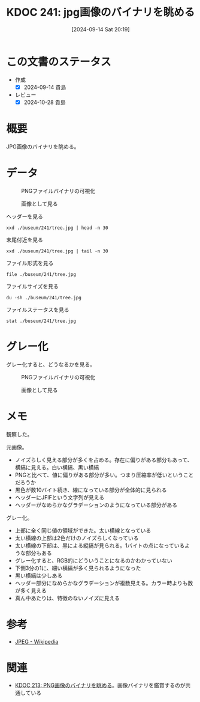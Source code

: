 :properties:
:ID: 20240914T201947
:mtime:    20241102180345 20241028185808
:ctime:    20241028185808
:end:
#+title:      KDOC 241: jpg画像のバイナリを眺める
#+date:       [2024-09-14 Sat 20:19]
#+filetags:   :code:
#+identifier: 20240914T201947

* この文書のステータス
- 作成
  - [X] 2024-09-14 貴島
- レビュー
  - [X] 2024-10-28 貴島

* 概要
JPG画像のバイナリを眺める。

* データ

#+caption: PNGファイルバイナリの可視化
[[file:./buseum/241/bin.png]]

#+caption: 画像として見る
[[file:./buseum/241/tree.jpg]]

#+caption: ヘッダーを見る
#+begin_src shell
  xxd ./buseum/241/tree.jpg | head -n 30
#+end_src

#+RESULTS:
#+begin_src
00000000: ffd8 ffe0 0010 4a46 4946 0001 0100 0001  ......JFIF......
00000010: 0001 0000 ffdb 0084 0005 0505 0505 0505  ................
00000020: 0606 0508 0807 0808 0b0a 0909 0a0b 110c  ................
00000030: 0d0c 0d0c 111a 1013 1010 1310 1a17 1b16  ................
00000040: 1516 1b17 2920 1c1c 2029 2f27 2527 2f39  ....) .. )/'%'/9
00000050: 3333 3947 4447 5d5d 7d01 0505 0505 0505  339GDG]]}.......
00000060: 0506 0605 0808 0708 080b 0a09 090a 0b11  ................
00000070: 0c0d 0c0d 0c11 1a10 1310 1013 101a 171b  ................
00000080: 1615 161b 1729 201c 1c20 292f 2725 272f  .....) .. )/'%'/
00000090: 3933 3339 4744 475d 5d7d ffc2 0011 0801  9339GDG]]}......
000000a0: a902 8003 0122 0002 1101 0311 01ff c400  ....."..........
000000b0: 3500 0002 0301 0101 0100 0000 0000 0000  5...............
000000c0: 0000 0102 0003 0405 0607 0801 0101 0101  ................
000000d0: 0101 0101 0000 0000 0000 0000 0001 0203  ................
000000e0: 0405 0607 ffda 000c 0301 0002 1003 1000  ................
000000f0: 0000 ec0b 27f4 2fc4 a166 cab2 f352 3169  ....'./..f...R1i
00000100: 0463 4b1c 88c6 208c 5563 1952 3ca4 8f25  .cK... .Uc.R<..%
00000110: 4964 4ae5 9059 66dc 6f05 fd9e df97 d9e1  IdJ..Yf.o.......
00000120: a7a6 df27 8fa7 ea1e 326b 813a 9cff 006f  ...'....2k.:...o
00000130: 8925 9359 ae3c b123 c448 f048 f048 f048  .%.Y.<.#.H.H.H.H
00000140: e048 f1a4 9606 5439 1238 123c 123c 103c  .H....T9.8.<.<.<
00000150: 123c 103c 2b96 0690 5912 b164 5ae5 812b  .<.<+...Y..dZ..+
00000160: 1649 6b5b 56c0 9d6a 7877 e7cb 474e 4859  .Ik[V..jxw..GNHY
00000170: ae55 c9a5 8c55 4928 2318 5258 48f2 542f  .U...UI(#.RXH.T/
00000180: 0467 3284 b22d 46c2 68ec 70cf 9fd3 b3d1  .g2..-F.h.p.....
00000190: f8fb b9f4 fa1e bf9d cf9f ecf7 183c 76be  .............<v.
000001a0: 99e8 f9de fafa 38e3 18d7 d1c0 66b8 f7f3  ......8.....f...
000001b0: e79a 1378 aa3c b948 f292 3c5a e3c4 48f1  ...x.<.H..<Z..H.
000001c0: 5258 1163 4458 d048 f152 3c5a e3c6 5238  RX.cDX.H.R<Z..R8
000001d0: 6943 8163 4123 c2b8 f152 3010 5812 b5b0  iC.cA#...R0.X...
#+end_src

#+caption: 末尾付近を見る
#+begin_src shell
  xxd ./buseum/241/tree.jpg | tail -n 30
#+end_src

#+RESULTS:
#+begin_src
000070b0: a35b 8e11 6dee e315 fc0b 83f0 3f8d adfb  .[..m.......?...
000070c0: 6cd6 fd0c d5fd b91a ab78 4bd0 d4fd 12f4  l........xK.....
000070d0: 3517 d12f 427f a25e 84ff 0044 bd09 2fca  5../B..^...D../.
000070e0: 9327 fb5f 627f a492 fa49 f624 3ee3 efc2  .'._b....I.$>...
000070f0: 35b0 b9a3 bd92 e4d2 ed7f 711e 42ed c50c  5.........q.B...
00007100: 93d9 1a9d 212f 4359 fe54 fd0f 687f 913f  ....!/CY.T..h..?
00007110: f89e d35f eccf d0f6 9fda 67b5 3fcb fb9e  ..._......g.?...
00007120: d756 f4be e8f6 bfda fba3 db3a 697d d1ed  .V.........:i}..
00007130: 8abf d2fb a3db 12ff 0061 9ed4 bff9 e7e8  .........a......
00007140: 4b9a ed7a 1252 e6bf eba1 2df9 895d b992  K..z.R....-..]..
00007150: b1f4 63a2 5588 935b a24f 743e 9124 fe91  ..c.U..[.Ot>.$..
00007160: f588 fa46 c4df f846 c83f cb89 0dde 940d  ...F...F.?......
00007170: 36eb f0a0 692c fe14 084d 54e0 9adc f67f  6...i,...MT.....
00007180: db8f a1ec f77f 871f 4341 7e5c 7d0d 06f1  ........CA~\}...
00007190: 05ff 0013 43f6 e3e8 69af a21f f117 4515  ....C...i.....E.
000071a0: fd24 57d4 c778 931f ea7e a27f 54bd 48f5  .$W..x...~..T.H.
000071b0: 72f5 34ea abee 69a5 b5ff 0066 9be9 f722  r.4...i....f..."
000071c0: beaf b90f fcc8 aeeb fb12 55cc e88a 5e42  ..........U...^B
000071d0: ec2e c26b 63cb 82ec c5d9 885d 6c8d e2c5  ...kc......]l...
000071e0: 5d45 6b73 f91f 9896 f62b 23e6 2f32 2bb9  ]Eks.....+#./2+.
000071f0: 1786 991c 1123 1426 8496 442b ebea 2efc  .....#.&..D+....
00007200: 3cc5 664c f0cd 7044 5752 2fa1 1fe0 7d8e  <.fL..pDWR/...}.
00007210: e8ec 8fec 7584 3448 7157 b8df 429d 3431  ....u.4HqW..B.41
00007220: eeff 00e8 c5d9 5bbd c7b9 21b5 91a5 818f  ......[...!.....
00007230: b8ec cd8c 9359 7b0e b23e e3b1 9263 5b31  .....Y{..>...c[1
00007240: f71a 593c cc62 ed94 bad8 ebad 8f97 6bfe  ..Y<.b........k.
00007250: c6de d8c0 934b bfa0 afa3 ec35 d7a1 e652  .....K.....5...R
00007260: dcdb 23ee 3ee3 ee79 99cb b12a e0a9 8a84  ..#.>..y...*....
00007270: c424 8424 cc0b 067c 0bb7 0f22 e8c9 8e1e  .$.$...|..."....
00007280: 42ec 5607 8e0d 243a c3a1 e192 b793 ffd9  B.V...$:........
#+end_src

#+caption: ファイル形式を見る
#+begin_src shell
  file ./buseum/241/tree.jpg
#+end_src

#+RESULTS:
#+begin_src
./buseum/241/tree.jpg: JPEG image data, JFIF standard 1.01, aspect ratio, density 1x1, segment length 16, progressive, precision 8, 640x425, components 3
#+end_src

#+caption: ファイルサイズを見る
#+begin_src shell
  du -sh ./buseum/241/tree.jpg
#+end_src

#+RESULTS:
#+begin_src
40K	./buseum/241/tree.jpg
#+end_src

#+caption: ファイルステータスを見る
#+begin_src shell
stat ./buseum/241/tree.jpg
#+end_src

#+RESULTS:
#+begin_src
  File: ./buseum/241/tree.jpg
  Size: 29328     	Blocks: 80         IO Block: 4096   regular file
Device: 37h/55d	Inode: 16522514    Links: 1
Access: (0664/-rw-rw-r--)  Uid: ( 1000/  orange)   Gid: ( 1000/  orange)
Access: 2024-09-14 21:15:51.457426859 +0900
Modify: 2024-08-07 23:35:02.290185261 +0900
Change: 2024-08-07 23:35:02.290185261 +0900
 Birth: -
#+end_src

* グレー化

グレー化すると、どうなるかを見る。

#+caption: PNGファイルバイナリの可視化
[[file:./buseum/241/bin_gray.png]]

#+caption: 画像として見る
[[file:./buseum/241/tree_gray.jpg]]

* メモ
観察した。

元画像。

- ノイズらしく見える部分が多くを占める。存在に偏りがある部分もあって、横縞に見える。白い横縞、黒い横縞
- PNGと比べて、値に偏りがある部分が多い。つまり圧縮率が低いということだろうか
- 黒色が数10バイト続き、線になっている部分が全体的に見られる
- ヘッダーにJFIFという文字列が見える
- ヘッダーがなめらかなグラデーションのようになっている部分がある

グレー化。

- 上部に全く同じ値の領域ができた。太い横線となっている
- 太い横線の上部は2色だけのノイズらしくなっている
- 太い横線の下部は、黒による縦縞が見られる。1バイトの点になっているような部分もある
- グレー化すると、RGB的にどういうことになるのかわかっていない
- 下側3分の1に、細い横縞が多く見られるようになった
- 黒い横縞は少しある
- ヘッダー部分になめらかなグラデーションが複数見える。カラー時よりも数が多く見える
- 真ん中あたりは、特徴のないノイズに見える

* 参考
- [[https://ja.wikipedia.org/wiki/JPEG][JPEG - Wikipedia]]
* 関連
- [[id:20240807T232803][KDOC 213: PNG画像のバイナリを眺める]]。画像バイナリを鑑賞するのが共通している
